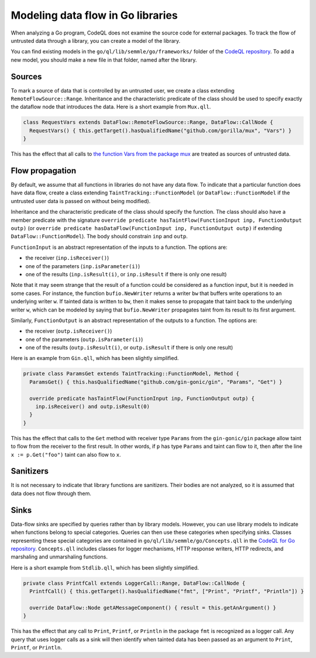 Modeling data flow in Go libraries
==================================

When analyzing a Go program, CodeQL does not examine the source code for
external packages. To track the flow of untrusted data through a library, you
can create a model of the library.

You can find existing models in the ``go/ql/lib/semmle/go/frameworks/`` folder of the
`CodeQL repository <https://github.com/github/codeql/tree/main/go/ql/lib/semmle/go/frameworks>`__.
To add a new model, you should make a new file in that folder, named after the library.

Sources
-------

To mark a source of data that is controlled by an untrusted user, we
create a class extending ``RemoteFlowSource::Range``. Inheritance and
the characteristic predicate of the class should be used to specify
exactly the dataflow node that introduces the data. Here is a short
example from ``Mux.qll``.

.. code-block:: ql

   class RequestVars extends DataFlow::RemoteFlowSource::Range, DataFlow::CallNode {
     RequestVars() { this.getTarget().hasQualifiedName("github.com/gorilla/mux", "Vars") }
   }

This has the effect that all calls to `the function Vars from the
package mux <http://www.gorillatoolkit.org/pkg/mux#Vars>`__ are
treated as sources of untrusted data.

Flow propagation
----------------

By default, we assume that all functions in libraries do not have
any data flow. To indicate that a particular function does have data flow,
create a class extending ``TaintTracking::FunctionModel`` (or
``DataFlow::FunctionModel`` if the untrusted user data is passed on
without being modified).

Inheritance and the characteristic predicate of the class should specify
the function. The class should also have a member predicate with the signature
``override predicate hasTaintFlow(FunctionInput inp, FunctionOutput outp)``
(or
``override predicate hasDataFlow(FunctionInput inp, FunctionOutput outp)``
if extending ``DataFlow::FunctionModel``). The body should constrain
``inp`` and ``outp``.

``FunctionInput`` is an abstract representation of the inputs to a
function. The options are:

* the receiver (``inp.isReceiver()``)
* one of the parameters (``inp.isParameter(i)``)
* one of the results (``inp.isResult(i)``, or ``inp.isResult`` if there is only one result)

Note that it may seem strange that the result of a function could be
considered as a function input, but it is needed in some cases. For
instance, the function ``bufio.NewWriter`` returns a writer ``bw`` that
buffers write operations to an underlying writer ``w``. If tainted data
is written to ``bw``, then it makes sense to propagate that taint back
to the underlying writer ``w``, which can be modeled by saying that
``bufio.NewWriter`` propagates taint from its result to its first
argument.

Similarly, ``FunctionOutput`` is an abstract representation of the
outputs to a function. The options are:

* the receiver (``outp.isReceiver()``)
* one of the parameters (``outp.isParameter(i)``)
* one of the results (``outp.isResult(i)``, or ``outp.isResult`` if there is only one result)

Here is an example from ``Gin.qll``, which has been slightly simplified.

.. code-block:: ql

   private class ParamsGet extends TaintTracking::FunctionModel, Method {
     ParamsGet() { this.hasQualifiedName("github.com/gin-gonic/gin", "Params", "Get") }

     override predicate hasTaintFlow(FunctionInput inp, FunctionOutput outp) {
       inp.isReceiver() and outp.isResult(0)
     }
   }

This has the effect that calls to the ``Get`` method with receiver type
``Params`` from the ``gin-gonic/gin`` package allow taint to flow from
the receiver to the first result. In other words, if ``p`` has type
``Params`` and taint can flow to it, then after the line
``x := p.Get("foo")`` taint can also flow to ``x``.

Sanitizers
----------

It is not necessary to indicate that library functions are sanitizers.
Their bodies are not analyzed, so it is assumed that data does not
flow through them.

Sinks
-----

Data-flow sinks are specified by queries rather than by library models.
However, you can use library models to indicate when functions belong to
special categories. Queries can then use these categories when specifying
sinks. Classes representing these special categories are contained in
``go/ql/lib/semmle/go/Concepts.qll`` in the `CodeQL for Go repository
<https://github.com/github/codeql/blob/main/go/ql/lib/semmle/go/Concepts.qll>`__.
``Concepts.qll`` includes classes for logger mechanisms,
HTTP response writers, HTTP redirects, and marshaling and unmarshaling
functions.

Here is a short example from ``Stdlib.qll``, which has been slightly simplified.

.. code-block:: ql

   private class PrintfCall extends LoggerCall::Range, DataFlow::CallNode {
     PrintfCall() { this.getTarget().hasQualifiedName("fmt", ["Print", "Printf", "Println"]) }

     override DataFlow::Node getAMessageComponent() { result = this.getAnArgument() }
   }

This has the effect that any call to ``Print``, ``Printf``, or
``Println`` in the package ``fmt`` is recognized as a logger call.
Any query that uses logger calls as a sink will then identify when tainted data 
has been passed as an argument to ``Print``, ``Printf``, or ``Println``.

